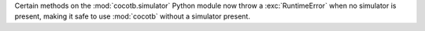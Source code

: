 Certain methods on the :mod:`cocotb.simulator` Python module now throw a :exc:`RuntimeError` when no simulator is present, making it safe to use :mod:`cocotb` without a simulator present.
